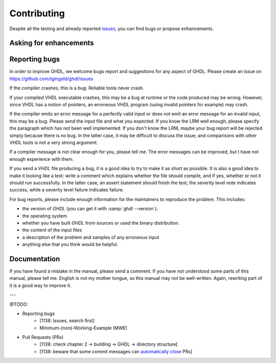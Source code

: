 .. _INTRO:Contributing:

Contributing
############

Despite all the testing and already reported `issues <https://github.com/tgingold/ghdl/issues>`_, you can find bugs
or propose enhancements.

  .. _reporting_bugs:

Asking for enhancements
==============
  
Reporting bugs
==============

In order to improve GHDL, we welcome bugs report and suggestions for
any aspect of GHDL.  Please create an issue on
https://github.com/tgingold/ghdl/issues

If the compiler crashes, this is a bug.  Reliable tools never crash.

If your compiled VHDL executable crashes, this may be a bug at
runtime or the code produced may be wrong.  However, since VHDL
has a notion of pointers, an erroneous VHDL program (using invalid
pointers for example) may crash.

If the compiler emits an error message for a perfectly valid input or
does not emit an error message for an invalid input, this may be a bug.
Please send the input file and what you expected.  If you know the LRM
well enough, please specify the paragraph which has not been well
implemented.  If you don't know the LRM, maybe your bug report will be
rejected simply because there is no bug.  In the latter case, it may be
difficult to discuss the issue; and comparisons with other VHDL tools
is not a very strong argument.

If a compiler message is not clear enough for you, please tell me.  The
error messages can be improved, but I have not enough experience with
them.

If you send a `VHDL` file producing a bug, it is a good idea to try
to make it as short as possible.  It is also a good idea to make it
looking like a test: write a comment which explains whether the file
should compile, and if yes, whether or not it should run successfully.
In the latter case, an assert statement should finish the test; the
severity level note indicates success, while a severity level failure
indicates failure.

For bug reports, please include enough information for the maintainers to
reproduce the problem. This includes:

* the version of `GHDL` (you can get it with :samp:`ghdl --version`).
* the operating system
* whether you have built `GHDL` from sources or used the binary
  distribution.
* the content of the input files
* a description of the problem and samples of any erroneous input
* anything else that you think would be helpful.

Documentation
==============

If you have found a mistake in the manual, please send a comment.  If
you have not understood some parts of this manual, please tell me.
English is not my mother tongue, so this manual may not be well-written.
Again, rewriting part of it is a good way to improve it.

---

@TODO:

- Reporting bugs
	- [1138: Issues, search first]
	- Minimum-(non)-Working-Example (MWE)
- Pull Requests (PRs)
	- [1138: check chapter 2 -> building -> GHDL -> directory structure]
	- [1138: beware that some commit messages can `automatically close <https://help.github.com/articles/closing-issues-via-commit-messages/>`_ PRs]